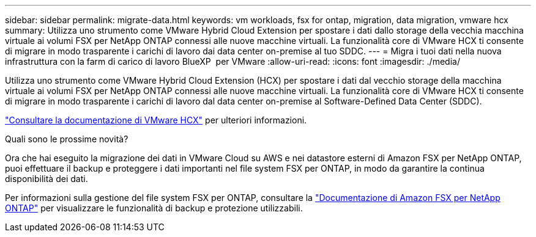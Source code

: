 ---
sidebar: sidebar 
permalink: migrate-data.html 
keywords: vm workloads, fsx for ontap, migration, data migration, vmware hcx 
summary: Utilizza uno strumento come VMware Hybrid Cloud Extension per spostare i dati dallo storage della vecchia macchina virtuale ai volumi FSX per NetApp ONTAP connessi alle nuove macchine virtuali. La funzionalità core di VMware HCX ti consente di migrare in modo trasparente i carichi di lavoro dai data center on-premise al tuo SDDC. 
---
= Migra i tuoi dati nella nuova infrastruttura con la farm di carico di lavoro BlueXP  per VMware
:allow-uri-read: 
:icons: font
:imagesdir: ./media/


[role="lead"]
Utilizza uno strumento come VMware Hybrid Cloud Extension (HCX) per spostare i dati dal vecchio storage della macchina virtuale ai volumi FSX per NetApp ONTAP connessi alle nuove macchine virtuali. La funzionalità core di VMware HCX ti consente di migrare in modo trasparente i carichi di lavoro dal data center on-premise al Software-Defined Data Center (SDDC).

https://docs.vmware.com/en/VMware-Cloud-on-AWS/services/com.vmware.vmc-aws-operations/GUID-E8671FC6-F64B-4D41-8F01-B6120B0E3675.html["Consultare la documentazione di VMware HCX"^] per ulteriori informazioni.

.Quali sono le prossime novità?
Ora che hai eseguito la migrazione dei dati in VMware Cloud su AWS e nei datastore esterni di Amazon FSX per NetApp ONTAP, puoi effettuare il backup e proteggere i dati importanti nel file system FSX per ONTAP, in modo da garantire la continua disponibilità dei dati.

Per informazioni sulla gestione del file system FSX per ONTAP, consultare la https://docs.netapp.com/us-en/workload-fsx-ontap/index.html["Documentazione di Amazon FSX per NetApp ONTAP"] per visualizzare le funzionalità di backup e protezione utilizzabili.
